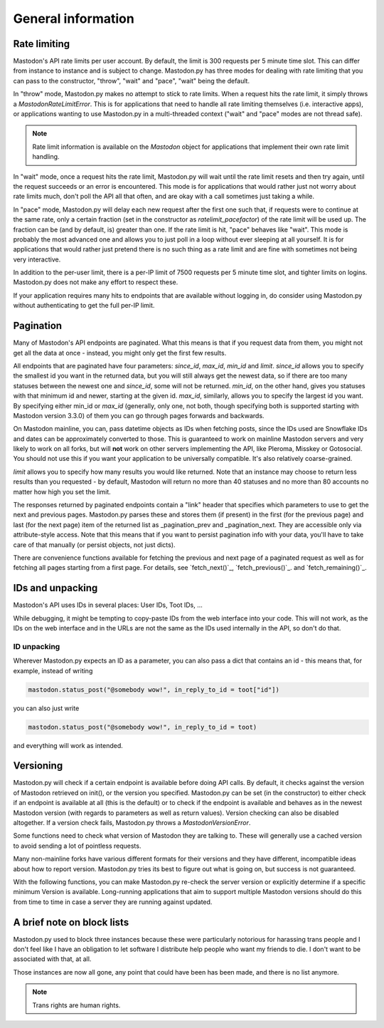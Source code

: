 General information
===================
.. py:module:: mastodon
.. py:class: Mastodon

Rate limiting
-------------
Mastodon's API rate limits per user account. By default, the limit is 300 requests
per 5 minute time slot. This can differ from instance to instance and is subject to change.
Mastodon.py has three modes for dealing with rate limiting that you can pass to
the constructor, "throw", "wait" and "pace", "wait" being the default.

In "throw" mode, Mastodon.py makes no attempt to stick to rate limits. When
a request hits the rate limit, it simply throws a `MastodonRateLimitError`. This is
for applications that need to handle all rate limiting themselves (i.e. interactive apps),
or applications wanting to use Mastodon.py in a multi-threaded context ("wait" and "pace"
modes are not thread safe).

.. note::
   Rate limit information is available on the `Mastodon` object for applications that
   implement their own rate limit handling.

   .. attribute:: Mastodon.ratelimit_remaining

      Number of requests allowed until the next reset.

   .. attribute:: Mastodon.ratelimit_reset

      Time at which the rate limit will next be reset, as a POSIX timestamp.

   .. attribute:: Mastodon.ratelimit_limit

      Total number of requests allowed between resets. Typically 300.

   .. attribute:: Mastodon.ratelimit_lastcall

      Time at which these values have last been seen and updated, as a POSIX timestamp.

In "wait" mode, once a request hits the rate limit, Mastodon.py will wait until
the rate limit resets and then try again, until the request succeeds or an error
is encountered. This mode is for applications that would rather just not worry about rate limits
much, don't poll the API all that often, and are okay with a call sometimes just taking
a while.

In "pace" mode, Mastodon.py will delay each new request after the first one such that,
if requests were to continue at the same rate, only a certain fraction (set in the
constructor as `ratelimit_pacefactor`) of the rate limit will be used up. The fraction can
be (and by default, is) greater than one. If the rate limit is hit, "pace" behaves like
"wait". This mode is probably the most advanced one and allows you to just poll in
a loop without ever sleeping at all yourself. It is for applications that would rather
just pretend there is no such thing as a rate limit and are fine with sometimes not
being very interactive.

In addition to the per-user limit, there is a per-IP limit of 7500 requests per 5
minute time slot, and tighter limits on logins. Mastodon.py does not make any effort
to respect these.

If your application requires many hits to endpoints that are available without logging
in, do consider using Mastodon.py without authenticating to get the full per-IP limit.

Pagination
----------
Many of Mastodon's API endpoints are paginated. What this means is that if you request
data from them, you might not get all the data at once - instead, you might only get the
first few results.

All endpoints that are paginated have four parameters: `since_id`, `max_id`, `min_id` and
`limit`. `since_id` allows you to specify the smallest id you want in the returned data, but
you will still always get the newest data, so if there are too many statuses between
the newest one and `since_id`, some will not be returned. `min_id`, on the other hand, gives
you statuses with that minimum id and newer, starting at the given id. `max_id`, similarly,
allows you to specify the largest id you want. By specifying either min_id or `max_id`
(generally, only one, not both, though specifying both is supported starting with Mastodon
version 3.3.0) of them you can go through pages forwards and backwards.

On Mastodon mainline, you can, pass datetime objects as IDs when fetching posts,
since the IDs used are Snowflake IDs and dates can be approximately converted to those.
This is guaranteed to work on mainline Mastodon servers and very likely to work on all
forks, but will **not** work on other servers implementing the API, like Pleroma, Misskey
or Gotosocial. You should not use this if you want your application to be universally
compatible. It's also relatively coarse-grained.

`limit` allows you to specify how many results you would like returned. Note that an
instance may choose to return less results than you requested - by default, Mastodon
will return no more than 40 statuses and no more than 80 accounts no matter how high
you set the limit.

The responses returned by paginated endpoints contain a "link" header that specifies
which parameters to use to get the next and previous pages. Mastodon.py parses these
and stores them (if present) in the first (for the previous page) and last (for the
next page) item of the returned list as _pagination_prev and _pagination_next. They
are accessible only via attribute-style access. Note that this means that if you
want to persist pagination info with your data, you'll have to take care of that
manually (or persist objects, not just dicts).

There are convenience functions available for fetching the previous and next page of
a paginated request as well as for fetching all pages starting from a first page.
For details, see `fetch_next()`_, `fetch_previous()`_. and `fetch_remaining()`_.

IDs and unpacking
-----------------
Mastodon's API uses IDs in several places: User IDs, Toot IDs, ...

While debugging, it might be tempting to copy-paste IDs from the
web interface into your code. This will not work, as the IDs on the web
interface and in the URLs are not the same as the IDs used internally
in the API, so don't do that.

ID unpacking
~~~~~~~~~~~~
Wherever Mastodon.py expects an ID as a parameter, you can also pass a
dict that contains an id - this means that, for example, instead of writing

.. code-block:: python

    mastodon.status_post("@somebody wow!", in_reply_to_id = toot["id"])

you can also just write

.. code-block:: python

    mastodon.status_post("@somebody wow!", in_reply_to_id = toot)

and everything will work as intended.

Versioning
----------
Mastodon.py will check if a certain endpoint is available before doing API
calls. By default, it checks against the version of Mastodon retrieved on
init(), or the version you specified. Mastodon.py can be set (in the
constructor) to either check if an endpoint is available at all (this is the
default) or to check if the endpoint is available and behaves as in the newest
Mastodon version (with regards to parameters as well as return values).
Version checking can also be disabled altogether. If a version check fails,
Mastodon.py throws a `MastodonVersionError`.

Some functions need to check what version of Mastodon they are talking to.
These will generally use a cached version to avoid sending a lot of pointless
requests.

Many non-mainline forks have various different formats for their versions and
they have different, incompatible ideas about how to report version. Mastodon.py
tries its best to figure out what is going on, but success is not guaranteed.

With the following functions, you can make Mastodon.py re-check the server
version or explicitly determine if a specific minimum Version is available.
Long-running applications that aim to support multiple Mastodon versions
should do this from time to time in case a server they are running against
updated.

.. automethod:: Mastodon.retrieve_mastodon_version
.. automethod:: Mastodon.verify_minimum_version

A brief note on block lists
---------------------------
Mastodon.py used to block three instances because these were particularly notorious for
harassing trans people and I don't feel like I have an obligation to let software I 
distribute help people who want my friends to die. I don't want to be associated with 
that, at all. 

Those instances are now all gone, any point that could have been has been made, and 
there is no list anymore.

.. note::
   Trans rights are human rights. 
